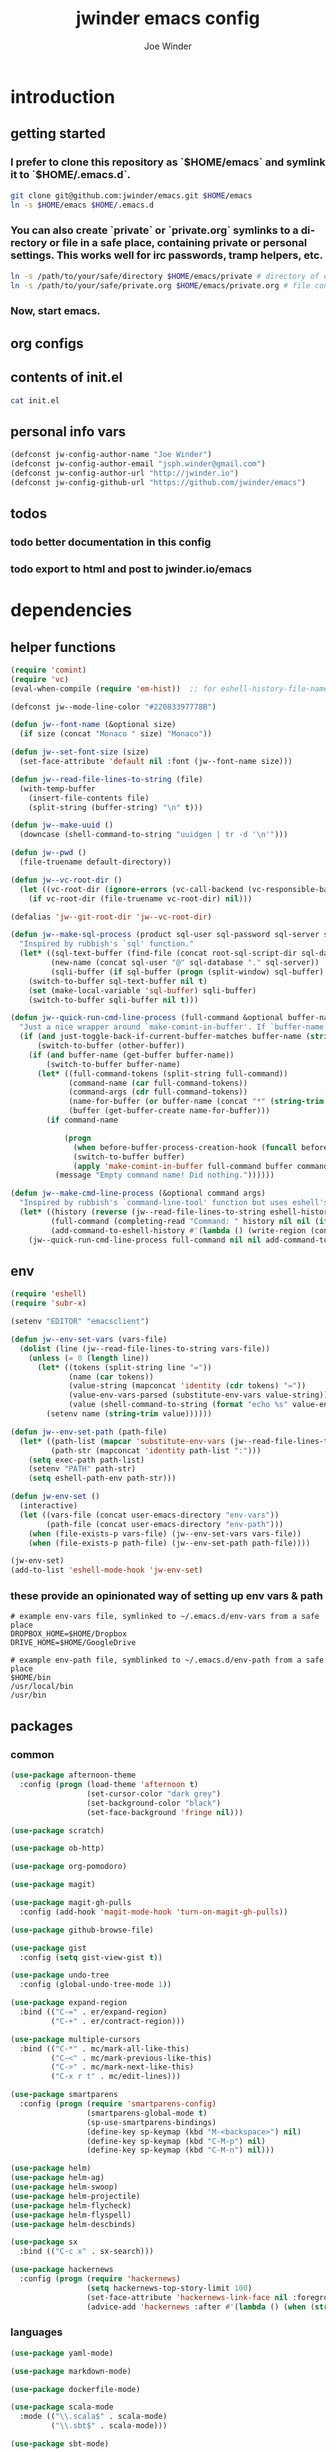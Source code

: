 * introduction
** getting started
*** I prefer to clone this repository as `$HOME/emacs` and symlink it to `$HOME/.emacs.d`.

#+BEGIN_SRC sh :tangle no
git clone git@github.com:jwinder/emacs.git $HOME/emacs
ln -s $HOME/emacs $HOME/.emacs.d
#+END_SRC

*** You can also create `private` or `private.org` symlinks to a directory or file in a safe place, containing private or personal settings. This works well for irc passwords, tramp helpers, etc.

#+BEGIN_SRC sh :tangle no
ln -s /path/to/your/safe/directory $HOME/emacs/private # directory of elisp files
ln -s /path/to/your/safe/private.org $HOME/emacs/private.org # file containing elisp segments
#+END_SRC

*** Now, start emacs.
** org configs

#+TITLE: jwinder emacs config

#+AUTHOR: Joe Winder
#+EMAIL: jsph.winder@gmail.com

#+LANGUAGE: en

#+SEQ_TODO: todo doing | done cancelled
** contents of init.el

#+BEGIN_SRC sh :tangle no :results code
cat init.el
#+END_SRC

** personal info vars

#+BEGIN_SRC emacs-lisp
(defconst jw-config-author-name "Joe Winder")
(defconst jw-config-author-email "jsph.winder@gmail.com")
(defconst jw-config-author-url "http://jwinder.io")
(defconst jw-config-github-url "https://github.com/jwinder/emacs")
#+END_SRC

** todos
*** todo better documentation in this config
*** todo export to html and post to jwinder.io/emacs
* dependencies
** helper functions

#+BEGIN_SRC emacs-lisp
(require 'comint)
(require 'vc)
(eval-when-compile (require 'em-hist))  ;; for eshell-history-file-name

(defconst jw--mode-line-color "#22083397778B")

(defun jw--font-name (&optional size)
  (if size (concat "Monaco " size) "Monaco"))

(defun jw--set-font-size (size)
  (set-face-attribute 'default nil :font (jw--font-name size)))

(defun jw--read-file-lines-to-string (file)
  (with-temp-buffer
    (insert-file-contents file)
    (split-string (buffer-string) "\n" t)))

(defun jw--make-uuid ()
  (downcase (shell-command-to-string "uuidgen | tr -d '\n'")))

(defun jw--pwd ()
  (file-truename default-directory))

(defun jw--vc-root-dir ()
  (let ((vc-root-dir (ignore-errors (vc-call-backend (vc-responsible-backend (jw--pwd)) 'root (jw--pwd)))))
    (if vc-root-dir (file-truename vc-root-dir) nil)))

(defalias 'jw--git-root-dir 'jw--vc-root-dir)

(defun jw--make-sql-process (product sql-user sql-password sql-server sql-database root-sql-script-dir)
  "Inspired by rubbish's `sql' function."
  (let* ((sql-text-buffer (find-file (concat root-sql-script-dir sql-database "_" sql-server ".sql")))
         (new-name (concat sql-user "@" sql-database "." sql-server))
         (sqli-buffer (if sql-buffer (progn (split-window) sql-buffer) (sql-product-interactive product new-name))))
    (switch-to-buffer sql-text-buffer nil t)
    (set (make-local-variable 'sql-buffer) sqli-buffer)
    (switch-to-buffer sqli-buffer nil t)))

(defun jw--quick-run-cmd-line-process (full-command &optional buffer-name just-toggle-back-if-current-buffer-matches before-buffer-process-creation-hook)
  "Just a nice wrapper around `make-comint-in-buffer'. If `buffer-name' already exists, this will just switch to it. if `just-toggle-back-if-current-buffer-matches' is `non-nil' then we just switch back to `(other-buffer)'."
  (if (and just-toggle-back-if-current-buffer-matches buffer-name (string= (buffer-name) buffer-name))
      (switch-to-buffer (other-buffer))
    (if (and buffer-name (get-buffer buffer-name))
        (switch-to-buffer buffer-name)
      (let* ((full-command-tokens (split-string full-command))
             (command-name (car full-command-tokens))
             (command-args (cdr full-command-tokens))
             (name-for-buffer (or buffer-name (concat "*" (string-trim full-command) "*")))
             (buffer (get-buffer-create name-for-buffer)))
        (if command-name

            (progn
              (when before-buffer-process-creation-hook (funcall before-buffer-process-creation-hook))
              (switch-to-buffer buffer)
              (apply 'make-comint-in-buffer full-command buffer command-name nil command-args))
          (message "Empty command name! Did nothing."))))))

(defun jw--make-cmd-line-process (&optional command args)
  "Inspired by rubbish's `command-line-tool' function but uses eshell's history file and completing-read which helm enriches."
  (let* ((history (reverse (jw--read-file-lines-to-string eshell-history-file-name)))
         (full-command (completing-read "Command: " history nil nil (if command (concat command " " (or args "")) "")))
         (add-command-to-eshell-history #'(lambda () (write-region (concat full-command "\n") nil eshell-history-file-name 'append 1))))
    (jw--quick-run-cmd-line-process full-command nil nil add-command-to-eshell-history)))
#+END_SRC

** env

#+BEGIN_SRC emacs-lisp
(require 'eshell)
(require 'subr-x)

(setenv "EDITOR" "emacsclient")

(defun jw--env-set-vars (vars-file)
  (dolist (line (jw--read-file-lines-to-string vars-file))
    (unless (= 0 (length line))
      (let* ((tokens (split-string line "="))
             (name (car tokens))
             (value-string (mapconcat 'identity (cdr tokens) "="))
             (value-env-vars-parsed (substitute-env-vars value-string)) ;; parse lines containing env vars
             (value (shell-command-to-string (format "echo %s" value-env-vars-parsed)))) ;; parse shell commands in lines
        (setenv name (string-trim value))))))

(defun jw--env-set-path (path-file)
  (let* ((path-list (mapcar 'substitute-env-vars (jw--read-file-lines-to-string path-file)))
         (path-str (mapconcat 'identity path-list ":")))
    (setq exec-path path-list)
    (setenv "PATH" path-str)
    (setq eshell-path-env path-str)))

(defun jw-env-set ()
  (interactive)
  (let ((vars-file (concat user-emacs-directory "env-vars"))
        (path-file (concat user-emacs-directory "env-path")))
    (when (file-exists-p vars-file) (jw--env-set-vars vars-file))
    (when (file-exists-p path-file) (jw--env-set-path path-file))))

(jw-env-set)
(add-to-list 'eshell-mode-hook 'jw-env-set)
#+END_SRC

*** these provide an opinionated way of setting up env vars & path

#+BEGIN_EXAMPLE
# example env-vars file, symlinked to ~/.emacs.d/env-vars from a safe place
DROPBOX_HOME=$HOME/Dropbox
DRIVE_HOME=$HOME/GoogleDrive
#+END_EXAMPLE

#+BEGIN_EXAMPLE
# example env-path file, symblinked to ~/.emacs.d/env-path from a safe place
$HOME/bin
/usr/local/bin
/usr/bin
#+END_EXAMPLE

** packages
*** common

#+BEGIN_SRC emacs-lisp
(use-package afternoon-theme
  :config (progn (load-theme 'afternoon t)
                 (set-cursor-color "dark grey")
                 (set-background-color "black")
                 (set-face-background 'fringe nil)))

(use-package scratch)

(use-package ob-http)

(use-package org-pomodoro)

(use-package magit)

(use-package magit-gh-pulls
  :config (add-hook 'magit-mode-hook 'turn-on-magit-gh-pulls))

(use-package github-browse-file)

(use-package gist
  :config (setq gist-view-gist t))

(use-package undo-tree
  :config (global-undo-tree-mode 1))

(use-package expand-region
  :bind (("C-=" . er/expand-region)
         ("C-+" . er/contract-region)))

(use-package multiple-cursors
  :bind (("C-*" . mc/mark-all-like-this)
         ("C-<" . mc/mark-previous-like-this)
         ("C->" . mc/mark-next-like-this)
         ("C-x r t" . mc/edit-lines)))

(use-package smartparens
  :config (progn (require 'smartparens-config)
                 (smartparens-global-mode t)
                 (sp-use-smartparens-bindings)
                 (define-key sp-keymap (kbd "M-<backspace>") nil)
                 (define-key sp-keymap (kbd "C-M-p") nil)
                 (define-key sp-keymap (kbd "C-M-n") nil)))

(use-package helm)
(use-package helm-ag)
(use-package helm-swoop)
(use-package helm-projectile)
(use-package helm-flycheck)
(use-package helm-flyspell)
(use-package helm-descbinds)

(use-package sx
  :bind (("C-c x" . sx-search)))

(use-package hackernews
  :config (progn (require 'hackernews)
                 (setq hackernews-top-story-limit 100)
                 (set-face-attribute 'hackernews-link-face nil :foreground "SkyBlue1")
                 (advice-add 'hackernews :after #'(lambda () (when (string= (buffer-name) "*hackernews*") (text-scale-set 2))))))
#+END_SRC

*** languages

#+BEGIN_SRC emacs-lisp
(use-package yaml-mode)

(use-package markdown-mode)

(use-package dockerfile-mode)

(use-package scala-mode
  :mode (("\\.scala$" . scala-mode)
         ("\\.sbt$" . scala-mode)))

(use-package sbt-mode)

(use-package ruby-mode
  :mode (("Gemfile$" . ruby-mode)
         ("Rakefile$" . ruby-mode)
         ("Vagrantfile$" . ruby-mode)
         ("Berksfile$" . ruby-mode)))

(use-package go-mode
  :config (add-hook 'before-save-hook 'gofmt-before-save))

(use-package haskell-mode
  :config (add-hook 'haskell-mode-hook 'turn-on-haskell-indent))

(use-package coffee-mode
  :config (setq coffee-tab-width 2))
#+END_SRC

* customization
** editor
*** settings

#+BEGIN_SRC emacs-lisp
(ansi-color-for-comint-mode-on)

(fset 'yes-or-no-p 'y-or-n-p)

(setq make-backup-files nil
      version-control nil
      create-lockfiles nil)

(global-auto-revert-mode 1)

(setq global-auto-revert-non-file-buffers t
      auto-revert-verbose nil)

(setq-default indent-tabs-mode nil)

(setq default-tab-width 2)

(setq js-indent-level 2)

(delete-selection-mode t)

(winner-mode t)

(global-subword-mode t)

(setq default-major-mode 'text-mode)

(put 'dired-find-alternate-file 'disabled nil)

(add-hook 'after-save-hook 'executable-make-buffer-file-executable-if-script-p)

(add-hook 'before-save-hook 'delete-trailing-whitespace)

(add-hook 'next-error-hook 'delete-other-windows)

(setq uniquify-buffer-name-style 'forward)

(setq ring-bell-function 'ignore)

(setq enable-recursive-minibuffers t)

(setq tramp-default-method "scp")

(setq eshell-buffer-shorthand t)

(add-to-list 'auto-mode-alist '("\\.proto$" . c-mode))

(add-to-list 'auto-mode-alist '("\\.scss$" . css-mode))

(add-hook 'text-mode-hook 'flyspell-mode)

(add-hook 'prog-mode-hook 'hs-minor-mode)

(setq ediff-window-setup-function 'ediff-setup-windows-plain)

(put 'temporary-file-directory 'standard-value '((file-name-as-directory "/tmp")))

(setq undo-tree-auto-save-history t)

(add-to-list 'undo-tree-history-directory-alist `("" . ,(concat user-emacs-directory "undo")))

(put 'narrow-to-region 'disabled nil)
#+END_SRC

*** macros
#+BEGIN_SRC emacs-lisp
(eval-when-compile (require 'cl))

(defadvice kill-ring-save (before slick-copy activate compile)
  "When called interactively with no active region, copy a single line instead."
  (interactive
   (if mark-active
       (list (region-beginning) (region-end))
     (list (line-beginning-position) (line-beginning-position 2)))))

(defadvice kill-region (before slick-cut activate compile)
  "When called interactively with no active region, kill a single line instead."
  (interactive
   (if mark-active
       (list (region-beginning) (region-end))
     (list (line-beginning-position) (line-beginning-position 2)))))

(setq echo-area-silenced-patterns
      '("Auto saving"
        "No changes need to be saved"
        "You can run the command"
        "Shell command succeeded with no output"))

(defadvice message (before ignorable-message activate compile)
  "Do not echo any messages matching a pattern in `echo-area-silenced-patterns'. This only works for elisp `message' and not the C primitive."
  (when format-string
    (let ((current-echo (current-message))
          (incoming-echo (apply 'format (cons format-string args))))
      (when (member-if '(lambda (pattern) (search pattern incoming-echo)) echo-area-silenced-patterns)
        (ad-set-arg 0 current-echo)))))
#+END_SRC

*** style

#+BEGIN_SRC emacs-lisp
(tool-bar-mode -1)
(menu-bar-mode -1)
(scroll-bar-mode -1)

(jw--set-font-size "14")

(set-face-attribute 'mode-line nil :font (jw--font-name "14") :background jw--mode-line-color :foreground "#7db5d6" :box '(:style released-button))
(set-face-attribute 'mode-line-inactive nil :background "#263238" :foreground "gray" :box '(:style released-button))
(set-face-attribute 'mode-line-buffer-id nil :foreground "white")
(set-face-attribute 'mode-line-highlight nil :foreground "#7db5d6")
(set-face-attribute 'header-line nil :background "#005858" :foreground "white")

(setq-default mode-line-format '(" ✔ " mode-line-buffer-identification " " mode-line-misc-info))

(custom-set-faces '(eshell-prompt ((nil (:foreground "#d68f7d")))))

(add-hook 'minibuffer-setup-hook '(lambda ()
                                    (set (make-local-variable 'face-remapping-alist) '((default :height 1.3)))))

(setq inhibit-startup-message t
      initial-scratch-message "")
#+END_SRC

** operating system

#+BEGIN_SRC emacs-lisp
(when (eq system-type 'gnu/linux)
  (setq interprogram-paste-function 'x-cut-buffer-or-selection-value)
  (setq browse-url-browser-function 'browse-url-generic
        browse-url-generic-program "google-chrome")
  (setq ack-executable "ack-grep"))

(when (eq system-type 'darwin)
  (setq ns-command-modifier 'meta)
  (setq interprogram-paste-function 'x-selection-value)
  (setq browse-url-browser-function 'browse-url-default-macosx-browser)
  (setq ispell-program-name "aspell"))
#+END_SRC

** functions
*** common

#+BEGIN_SRC emacs-lisp
(defalias 'qrr 'query-replace-regexp)
(defalias 'filter-lines 'keep-lines)
(defalias 'filter-out-lines 'flush-lines)
(defalias 'elisp-shell 'ielm)

(defun font-size-big ()
  (interactive)
  (jw--set-font-size "18"))

(defun font-size-normal ()
  (interactive)
  (jw--set-font-size "14"))

(defun eshell-cd-vc-root-dir-or-pwd-otherwise-other-buffer ()
  (interactive)
  (if (eq major-mode 'eshell-mode)
      (switch-to-buffer (other-buffer))
    (let ((current-pwd (or (jw--vc-root-dir) (jw--pwd))))
      (eshell)
      (eshell-kill-input)
      (goto-char (point-max))
      (unless (string= current-pwd (jw--pwd))
        (insert (format "cd '%s'" current-pwd))
        (eshell-send-input)))))

(defun date ()
  (interactive)
  (message (current-time-string)))

(defalias 'time 'date)

(defun scratch-lisp ()
  (interactive)
  (let ((scratch-buffer (get-buffer-create "*scratch*")))
    (switch-to-buffer scratch-buffer)
    (lisp-interaction-mode)))

(defun scratch-text ()
  (interactive)
  (let ((scratch-buffer (get-buffer-create "*text*")))
    (switch-to-buffer scratch-buffer)
    (text-mode)))

(defun ping-google ()
  (interactive)
  (ping "google.com"))

(defun uuid ()
  (interactive)
  (insert (jw--make-uuid)))

(defun json-prettify ()
  (interactive)
  (if (region-active-p)
      (json-pretty-print (region-beginning) (region-end))
    (json-pretty-print-buffer)))

(defun cmd (&optional command args)
  (interactive)
  (jw--make-cmd-line-process command args))

(defun cmd-ssh (&optional args)
  (interactive)
  (jw--make-cmd-line-process "ssh" args))

(defun cmd-brew ()
  (interactive)
  (jw--make-cmd-line-process "brew"))

(defun cmd-docker ()
  (interactive)
  (jw--make-cmd-line-process "docker"))

(defun increment-number (&optional arg)
  (interactive "p*")
  (save-excursion
    (save-match-data
      (let (inc-by field-width answer)
        (setq inc-by (if arg arg 1))
        (skip-chars-backward "0123456789")
        (when (re-search-forward "[0-9]+" nil t)
          (setq field-width (- (match-end 0) (match-beginning 0)))
          (setq answer (+ (string-to-number (match-string 0) 10) inc-by))
          (when (< answer 0)
            (setq answer (+ (expt 10 field-width) answer)))
          (replace-match (format (concat "%0" (int-to-string field-width) "d")
                                 answer)))))))

(defun decrement-number (&optional arg)
  (interactive "p*")
  (increment-number (if arg (- arg) -1)))

(defun toggle-window-split ()
  (interactive)
  (if (= (count-windows) 2)
      (let* ((this-win-buffer (window-buffer))
             (next-win-buffer (window-buffer (next-window)))
             (this-win-edges (window-edges (selected-window)))
             (next-win-edges (window-edges (next-window)))
             (this-win-2nd (not (and (<= (car this-win-edges)
                                         (car next-win-edges))
                                     (<= (cadr this-win-edges)
                                         (cadr next-win-edges)))))
             (splitter
              (if (= (car this-win-edges)
                     (car (window-edges (next-window))))
                  'split-window-horizontally
                'split-window-vertically)))
        (delete-other-windows)
        (let ((first-win (selected-window)))
          (funcall splitter)
          (if this-win-2nd (other-window 1))
          (set-window-buffer (selected-window) this-win-buffer)
          (set-window-buffer (next-window) next-win-buffer)
          (select-window first-win)
          (if this-win-2nd (other-window 1))))))

(defun beginning-of-line-or-indentation ()
  (interactive)
  (let ((previous-point (point)))
    (back-to-indentation)
    (if (equal previous-point (point))
        (beginning-of-line))))

(defun comment-dwim-region-or-line-or-end-of-line (&optional arg)
  (interactive "*P")
  (if (region-active-p)
      (comment-dwim arg)
    (if arg ;; utilize prefix argument to append comment to line instead of comment entire line
        (comment-dwim nil)
      (comment-or-uncomment-region (line-beginning-position) (line-end-position)))))

(defun open-line-next ()
  (interactive)
  (end-of-line)
  (open-line 1)
  (next-line 1)
  (indent-according-to-mode))

(defun open-line-previous ()
  (interactive)
  (beginning-of-line)
  (open-line 1)
  (indent-according-to-mode))

(defun newline-and-open-line-previous ()
  (interactive)
  (newline-and-indent)
  (open-line-previous))

(defun kill-matching-buffers-silently (pattern)
  (interactive "sKill buffers matching: ")
  (dolist (buffer (buffer-list))
    (when (string-match pattern (buffer-name buffer))
      (kill-buffer buffer))))

(defun kill-ag-buffers ()
  (interactive)
  (kill-matching-buffers-silently "*ag "))

(defun kill-log-buffers ()
  (interactive)
  (kill-matching-buffers-silently ".+\\.log$"))

(defalias 'toggle-fullscreen 'toggle-frame-fullscreen)

(defun fullscreen ()
  (interactive)
  (unless (frame-parameter (selected-frame) 'fullscreen)
    (toggle-frame-fullscreen)))

(defun fullscreen-off ()
  (interactive)
  (when (frame-parameter (selected-frame) 'fullscreen)
    (toggle-frame-fullscreen)))

(defun unbind-variable (name)
  (interactive "SVariable name: ")
  (makunbound name))

(defun unbind-function (name)
  (interactive "SFunction name: ")
  (fmakunbound name))
#+END_SRC

*** contact

#+BEGIN_SRC emacs-lisp
(defun config-insert-author ()
  (interactive)
  (insert jw-config-author-name))

(defun config-goto-homepage ()
  (interactive)
  (browse-url jw-config-author-url))

(defun config-goto-github ()
  (interactive)
  (browse-url jw-config-github-url))
#+END_SRC

*** emacs

#+BEGIN_SRC emacs-lisp
(defun emacs-config ()
  (interactive)
  (find-file (concat user-emacs-directory "emacs.org")))

(defun emacs-reload-config ()
  (interactive)
  (load-file (concat user-emacs-directory "init.el")))

(defun emacs-archive-packages-and-reload-config ()
  (interactive)
  (emacs-archive-packages)
  (emacs-reload-config))

(defun emacs-archive-packages-and-die ()
  (interactive)
  (emacs-archive-packages)
  (save-buffers-kill-terminal))

(defun emacs-archive-packages ()
  (when (file-exists-p package-user-dir)
    (let ((archive-dir (format "/tmp/emacs-elpa--%s" (current-time-string))))
      (copy-directory package-user-dir archive-dir)
      (delete-directory package-user-dir t))))
#+END_SRC

*** random

#+BEGIN_SRC emacs-lisp
(defun exercism-fetch-all ()
  (interactive)
  (shell-command "exercism fetch"))

(defun exercism-submit-this-file ()
  (interactive)
  (shell-command (format "exercism submit %s" (buffer-file-name))))

(defun sonic-pi-run ()
  (interactive)
  (let ((ruby (if (region-active-p)
                  (buffer-substring-no-properties (point) (mark))
                (buffer-substring-no-properties (point-min) (point-max)))))
    (shell-command (format "echo '%s' | sonic_pi" ruby))))

(defun sonic-pi-stop ()
  (interactive)
  (shell-command "sonic_pi stop"))

(defun javascript-equality-table ()
  (interactive)
  (browse-url "http://zero.milosz.ca/"))

(defun soft-murmur-background-sound ()
  (interactive)
  (browse-url "http://asoftmurmur.com/"))

(defun img-jack-nicholson-creepy-nod ()
  (interactive)
  (browse-url "http://img.pandawhale.com/post-30824-Jack-Nicholson-Creepy-Nodding-SRXv.gif"))

(defun img-working-hard ()
  (interactive)
  (browse-url "http://i.imgur.com/Lkw5kmF.jpg"))

(defun img-run ()
  (interactive)
  (browse-url "http://replygif.net/i/1238.gif"))

(defun horse-books-dont-block ()
  (interactive)
  (browse-url "https://twitter.com/Horse_ebooks/status/364096530451410947"))
#+END_SRC

** key bindings

#+BEGIN_SRC emacs-lisp
(global-unset-key (kbd "C-z"))
(global-unset-key (kbd "C-x C-z"))
(global-unset-key (kbd "C-x m"))
(global-unset-key (kbd "C-x m m"))

(global-set-key (kbd "C-c M-e") 'eshell-cd-vc-root-dir-or-pwd-otherwise-other-buffer)

(global-set-key (kbd "C-s") 'isearch-forward-regexp)
(global-set-key (kbd "C-r") 'isearch-backward-regexp)

(global-set-key (kbd "C-M-g") 'goto-line)

(global-set-key (kbd "C-M-9") 'winner-undo)
(global-set-key (kbd "C-M-0") 'winner-redo)

(global-set-key (kbd "M-RET") 'toggle-frame-fullscreen)

(global-set-key (kbd "C-x 9") 'toggle-window-split)
(global-set-key (kbd "C-x p f") 'pop-to-buffer)

(global-set-key (kbd "C-a") 'beginning-of-line-or-indentation)
(global-set-key (kbd "C-o") 'open-line-previous)
(global-set-key (kbd "C-j") 'newline-and-open-line-previous)

(global-set-key (kbd "M-;") 'comment-dwim-region-or-line-or-end-of-line)

(global-set-key (kbd "C-x n") 'switch-to-buffer) ;; helps with my current keyboard

(global-set-key (kbd "C-c M-t") 'transpose-lines)

(global-set-key (kbd "C-x m r") 'sonic-pi-run)
(global-set-key (kbd "C-x m s") 'sonic-pi-stop)
#+END_SRC

** helm

#+BEGIN_SRC emacs-lisp
(require 'helm)
(require 'helm-config)
(require 'helm-dabbrev)
(require 'helm-swoop)

(setq helm-split-window-in-side-p t
      helm-ff-search-library-in-sexp t
      helm-scroll-amount 8
      helm-buffer-max-length nil
      helm-ff-file-name-history-use-recentf t
      helm-quick-update t
      helm-move-to-line-cycle-in-source nil)

(setq helm-buffers-fuzzy-matching t
      helm-M-x-fuzzy-match t
      helm-recentf-fuzzy-match t
      helm-semantic-fuzzy-match t
      helm-imenu-fuzzy-match t
      helm-locate-fuzzy-match t)

(setq helm-ag-base-command "pt -i -e --nocolor --nogroup")

(setq helm-ag-insert-at-point 'word)

(setq projectile-completion-system 'helm)

(global-set-key (kbd "C-c h") 'helm-command-prefix)
(global-unset-key (kbd "C-x c"))

(define-key helm-command-map (kbd "h") 'helm-descbinds)

(define-key helm-command-map (kbd "s") 'helm-google-suggest)
(define-key helm-command-map (kbd "w") 'helm-wikipedia-suggest)

(global-set-key (kbd "C-x C-b") 'helm-buffers-list)
(global-set-key (kbd "C-x C-f") 'helm-find-files)
(global-set-key (kbd "M-x") 'helm-M-x)
(global-set-key (kbd "M-y") 'helm-show-kill-ring)
(global-set-key (kbd "M-s C-s") 'helm-ag)
(global-set-key (kbd "M-s o") 'helm-occur)
(global-set-key (kbd "M-s s") 'helm-swoop)
(global-set-key (kbd "M-s i") 'helm-semantic-or-imenu)
(global-set-key (kbd "M-/") 'helm-dabbrev)
(global-set-key (kbd "C-h b") 'helm-descbinds)

(defalias 'kill-ring-show 'helm-show-kill-ring)
(defalias 'list-colors-display 'helm-colors)
(defalias 'proced 'helm-top)

(set-face-attribute 'helm-source-header nil :height 1.0 :weight 'normal :family (jw--font-name) :box '(:style released-button))
(set-face-attribute 'helm-candidate-number nil :background jw--mode-line-color :foreground "goldenrod")
(set-face-attribute 'helm-swoop-target-line-face nil :background "goldenrod")

(add-hook 'eshell-mode-hook
          '(lambda ()
             (define-key eshell-mode-map [remap eshell-pcomplete] 'helm-esh-pcomplete)
             (define-key eshell-mode-map (kbd "M-p") 'helm-eshell-history)))

(add-hook 'projectile-mode-hook
          '(lambda ()
             (setq projectile-switch-project-action 'helm-projectile)))

(add-hook 'flycheck-mode-hook
          '(lambda ()
             (define-key flycheck-mode-map (kbd "C-c ! l") 'helm-flycheck)))

(add-hook 'flyspell-mode-hook
          '(lambda ()
             (define-key flyspell-mode-map (kbd "C-M-i") 'helm-flyspell-correct))) ;; also works with M-<tab>

(helm-mode 1)
(helm-autoresize-mode 1)

(projectile-global-mode)
(helm-projectile-on)

(add-to-list 'helm-dabbrev-major-mode-assoc '(scala-mode . sbt-mode))
#+END_SRC

** rcirc

#+BEGIN_SRC emacs-lisp
(require 'rcirc)

(setq rcirc-notify-message "%s: %s"
      rcirc-buffer-maximum-lines 2000)

(add-to-list 'rcirc-omit-responses "MODE")

(custom-set-faces
 '(rcirc-my-nick ((t (:foreground "#00ffff"))))
 '(rcirc-other-nick ((t (:foreground "#90ee90"))))
 '(rcirc-server ((t (:foreground "#a2b5cd"))))
 '(rcirc-server-prefix ((t (:foreground "#00bfff"))))
 '(rcirc-timestamp ((t (:foreground "#7d7d7d"))))
 '(rcirc-nick-in-message ((t (:foreground "#00ffff"))))
 '(rcirc-prompt ((t (:foreground "#00bfff"))))
 '(rcirc-keyword ((t :foreground "#00ffff")))
 '(rcirc-nick-in-message-full-line ((t ())))
 '(rcirc-track-nick ((t (:foreground "#00ffff"))))
 '(rcirc-track-keyword ((t (:foreground "#00ffff")))))

(add-hook 'rcirc-mode-hook
          '(lambda ()
             (turn-on-flyspell)
             (rcirc-track-minor-mode t)
             (rcirc-omit-mode)))

(add-hook 'window-configuration-change-hook
          '(lambda () (setq rcirc-fill-column (- (window-width) 2))))
#+END_SRC

*** you should consider a custom nickname in a safe place, e.g. the `private` dir

#+BEGIN_SRC emacs-lisp :tangle no
(setq rcirc-default-nick "your nick"
      rcirc-default-user-name "your username"
      rcirc-default-full-name "your full name")
#+END_SRC

** magit

#+BEGIN_SRC emacs-lisp
(require 'magit)
(require 'subr-x)
(require 'magit-gh-pulls)

(global-set-key (kbd "M-g") 'magit-status)
(global-set-key (kbd "C-c M-g") 'magit-dispatch-popup)

(defun magit-x-undo ()
  (interactive)
  (magit-run-git "undo"))

(defun magit-x-repl ()
  (interactive)
  (async-shell-command "git repl" "*git repl*"))

(defun magit-x-obliterate ()
  (interactive)
  (let* ((file (magit-read-tracked-file "File to obliterate"))
         (obliterate (format "obliterate %s" file)))
    (magit-git-command obliterate (magit-toplevel))))

(defun magit-x-swoosh ()
  "This is a local script I use to prune remotes and clean up local and remote branches."
  (interactive)
  (async-shell-command "git swoosh" "*git swoosh*"))

(defun magit-x-zap ()
  "This is a local script I use to safely fetch, merge and cleanup of local branches."
  (interactive)
  (async-shell-command "git zap" "*git zap*"))

(defun github-browse ()
  (interactive)
  (shell-command "hub browse"))

(defun github-issues ()
  (interactive)
  (shell-command "hub browse -- issues"))

(defun github-pulls ()
  (interactive)
  (shell-command "hub browse -- pulls"))

(defun github-compare ()
  (interactive)
  (shell-command "hub browse -- compare"))

(magit-define-popup magit-git-extras-popup
  "Popup console for git-extras commands."
  'magit-commands
  :man-page "git-extras"
  :actions '((?g "Github" magit-github-popup)
             (?p "Github pulls" magit-gh-pulls-popup)
             (?b "Blaming" magit-blame-popup)
             (?r "Repl" magit-x-repl)
             (?U "Undo commit" magit-x-undo)
             (?S "Swoosh repo" magit-x-swoosh)
             (?Z "Zap repo" magit-x-zap)
             (?D "Obliterate file" magit-x-obliterate)))

(magit-define-popup magit-github-popup
  "Popup console for github hub commands."
  'magit-commands
  :man-page "hub"
  :actions '((?g "Browse repository" github-browse)
             (?f "Browse file" github-browse-file)
             (?b "Browse file with blame" github-browse-file-blame)
             (?i "Browse issues" github-issues)
             (?p "Browse pulls" github-pulls)
             (?c "Compare" github-compare)))

(magit-define-popup-action 'magit-dispatch-popup ?x "Extras" 'magit-git-extras-popup)
#+END_SRC

** org

#+BEGIN_SRC emacs-lisp
(require 'org-pomodoro)

(defun todo ()
  (interactive)
  (if (boundp 'jw-org-todo-file)
      (progn (find-file jw-org-todo-file)
             (cd (getenv "HOME")))
    (message "Please set `jw-org-todo-file' to your todo org file location!")))

(defun toggle-todo ()
  (interactive)
  (if (string= (buffer-name) "todo.org")
      (switch-to-buffer (other-buffer))
    (todo)))

(global-set-key (kbd "C-c o") 'toggle-todo)
(global-set-key (kbd "C-c a") 'org-agenda)
(global-set-key (kbd "C-c c") 'org-capture)
(global-set-key (kbd "C-c C-x <tab>") 'org-pomodoro)

(define-key org-mode-map (kbd "C-c C-x M-g") 'org-feed-update-all)
(define-key org-mode-map (kbd "C-c C-x g") 'org-feed-update)

(add-hook 'org-mode-hook '(lambda ()
                            (local-set-key (kbd "C-c <") 'org-time-stamp)
                            (local-set-key (kbd "C-c .") 'org-time-stamp-inactive)))

(org-babel-do-load-languages 'org-babel-load-languages
                             '((emacs-lisp . t) (ruby . t) (sql . t) (http . t) (sh . t)))

(setq org-confirm-babel-evaluate nil)

(add-to-list 'org-structure-template-alist '("S" "#+BEGIN_SRC ?\n\n#+END_SRC"))

(setq org-use-speed-commands t
      org-enforce-todo-dependencies t
      org-enforce-todo-checkbox-dependencies t
      org-return-follows-link t
      org-hide-leading-stars t
      org-clock-clocked-in-display 'mode-line
      org-refile-targets '((org-agenda-files :maxlevel . 10))
      org-refile-use-outline-path t
      org-refile-allow-creating-parent-nodes '(confirm)
      org-tags-column -100
      org-src-preserve-indentation t
      org-src-window-setup 'current-window
      org-cycle-open-archived-trees t
      org-hide-block-startup t)

(setq org--possible-todo-todo-states '("todo" "incoming" "captured")
      org--possible-blocked-todo-states '("blocked" "halted" "stalled" "paused")
      org--possible-doing-todo-states '("doing" "going")
      org--possible-delegated-todo-states '("delegated" "assigned" "pr")
      org--possible-done-todo-states '("done" "cancelled" "canceled" "finished" "boom"))

(defun org--make-single-todo-face-entry (state color)
  `(,state :background ,color :foreground white :box (:style released-button)))

(defun org--make-todo-face-entries (state color)
  `(,(org--make-single-todo-face-entry state color)
    ,(org--make-single-todo-face-entry (upcase state) color)
    ,(org--make-single-todo-face-entry (capitalize state) color)))

(defun org--make-red-face-entries (state) (org--make-todo-face-entries state "DarkRed"))
(defun org--make-blue-face-entries (state) (org--make-todo-face-entries state "DeepSkyBlue4"))
(defun org--make-green-face-entries (state) (org--make-todo-face-entries state "DarkGreen"))

(setq org-todo-keyword-faces
      (apply #'append (append (mapcar 'org--make-red-face-entries org--possible-todo-todo-states)
                              (mapcar 'org--make-red-face-entries org--possible-blocked-todo-states)
                              (mapcar 'org--make-blue-face-entries org--possible-doing-todo-states)
                              (mapcar 'org--make-blue-face-entries org--possible-delegated-todo-states)
                              (mapcar 'org--make-green-face-entries org--possible-done-todo-states))))

(setq org-pomodoro-format "Pomodoro %s"
      org-pomodoro-short-break-format "Short Break %s"
      org-pomodoro-long-break-format "Long Break %s"
      org-pomodoro-ask-upon-killing nil
      org-pomodoro-short-break-sound-p nil
      org-pomodoro-long-break-sound-p nil)

(custom-set-faces '(org-pomodoro-mode-line ((nil (:foreground "#2aa198")))))

(add-to-list 'auto-mode-alist '("\\.org$" . org-mode))
(add-to-list 'auto-mode-alist '("\\.org-archive$" . org-mode))

(add-hook 'org-mode-hook '(lambda () (text-scale-set 2)))
#+END_SRC

** flycheck

#+BEGIN_SRC emacs-lisp
(setq flycheck-standard-error-navigation nil
      flycheck-display-errors-function nil)

(flycheck-define-checker proselint
  "A linter for prose using proselint."
  :command ("proselint" source-inplace)
  :error-patterns
  ((warning line-start (file-name) ":" line ":" column ": "
            (id (one-or-more (not (any " "))))
            (message (one-or-more not-newline)
                     (zero-or-more "\n" (any " ") (one-or-more not-newline)))
            line-end))
  :modes (text-mode markdown-mode gfm-mode))

(add-to-list 'flycheck-checkers 'proselint)

(global-flycheck-mode)
#+END_SRC

** scala

#+BEGIN_SRC emacs-lisp
(defun sbt ()
  (interactive)
  (if (eq major-mode 'sbt-mode)
      (switch-to-buffer (other-buffer))
    (sbt-start)))

(defun sbt-current-tests-in-buffer ()
  (interactive)
  (save-excursion
    (let* ((pkg-name-components)
           (test-names))
      (goto-char (point-min))
      (while (re-search-forward "package " nil t)
        (push (filter-buffer-substring (point) (point-at-eol)) pkg-name-components))
      (goto-char (point-min))
      (while (re-search-forward "\\(object\\|class\\) " nil t)
        (push (filter-buffer-substring (point) (progn (re-search-forward " ")
                                                      (forward-char -1)
                                                      (point)))
              test-names))
      (let* ((full-pkg-name (string-join (reverse pkg-name-components) "."))
             (full-test-names (mapcar #'(lambda (test-name) (string-join (list full-pkg-name "." test-name))) test-names))
             (full-test-names-str (string-join full-test-names " ")))
        (message full-test-names-str)))))

(defun sbt-test-only-current-test (only-zzz)
  (interactive "P")
  (if only-zzz
      (sbt-command (concat "test-only " (sbt-current-tests-in-buffer) " -- showtimes -- ex zzz"))
    (sbt-command (concat "test-only " (sbt-current-tests-in-buffer) " -- showtimes"))))

(defun sbt-compile (test-compile)
  (interactive "P")
  (if test-compile
      (sbt-command "test:compile")
    (sbt-command "compile")))

(defun sbt-turn-on-extra-bindings ()
  (interactive)
  (local-set-key (kbd "C-c s s") 'sbt)
  (local-set-key (kbd "C-c s c") 'sbt-compile)
  (local-set-key (kbd "C-c s o") 'sbt-test-only-current-test)
  (local-set-key (kbd "C-c s p") 'sbt-run-previous-command))

(setq scala-indent:align-forms t
      scala-indent:align-parameters t)

(add-hook 'scala-mode-hook 'sbt-turn-on-extra-bindings)
(add-hook 'sbt-mode-hook 'sbt-turn-on-extra-bindings)
#+END_SRC

* private

#+BEGIN_SRC emacs-lisp
(let ((path (concat user-emacs-directory "private")))
  (when (file-exists-p path)
    (add-to-list 'load-path path)
    (mapcar 'load-file (directory-files path t "\.el$"))))

(let ((private-org (concat user-emacs-directory "private.org")))
  (when (file-exists-p private-org)
    (org-babel-load-file private-org)))
#+END_SRC

* finally

#+BEGIN_SRC emacs-lisp
(cd (getenv "HOME"))
(fullscreen)
(server-start)
#+END_SRC
